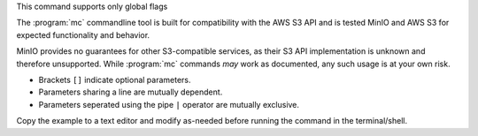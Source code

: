 .. start-minio-mc-globals

.. mc-cmd:: --debug
   :optional:
   
   Enables verbose output to the console.

   For example:

   .. code-block:: shell
      :class: copyable

      mc --debug COMMAND

.. mc-cmd:: --config-dir
   :optional:

   The path to a ``JSON`` formatted configuration file that
   :program:`mc` uses for storing data. See :ref:`mc-configuration` for
   more information on how :program:`mc` uses the configuration file.

.. start-minio-mc-json-globals

.. mc-cmd:: --JSON
   :optional:

   Enables `JSON lines <http://jsonlines.org/>`_ formatted output to the
   console.

   For example:

   .. code-block:: shell
      :class: copyable

      mc --JSON COMMAND

.. end-minio-mc-json-globals

.. mc-cmd:: --no-color
   :optional:

   Disables the built-in color theme for console output. Useful for dumb
   terminals.

.. mc-cmd:: --quiet
   :optional:

   Suppresses console output. 

.. mc-cmd:: --insecure
   :optional:

   Disables TLS/SSL certificate verification. Allows TLS connectivity to 
   servers with invalid certificates. Exercise caution when using this
   option against untrusted S3 hosts.

.. mc-cmd:: --version
   :optional:   

   Displays the current version of :mc-cmd:`mc`. 

.. mc-cmd:: --help
   :optional:

   Displays a summary of command usage on the terminal.

.. end-minio-mc-globals

.. start-minio-mc-no-flags

This command supports only global flags

.. end-minio-mc-no-flags

.. start-minio-mc-s3-compatibility

The :program:`mc` commandline tool is built for compatibility with the AWS S3
API and is tested MinIO and AWS S3 for expected functionality and behavior.

MinIO provides no guarantees for other S3-compatible services, as their S3 API
implementation is unknown and therefore unsupported. While :program:`mc`
commands *may* work as documented, any such usage is at your own risk.

.. end-minio-mc-s3-compatibility

.. start-minio-syntax

- Brackets ``[]`` indicate optional parameters. 
- Parameters sharing a line are mutually dependent.
- Parameters seperated using the pipe ``|`` operator are mutually exclusive.

Copy the example to a text editor and modify as-needed before running the
command in the terminal/shell.

.. end-minio-syntax